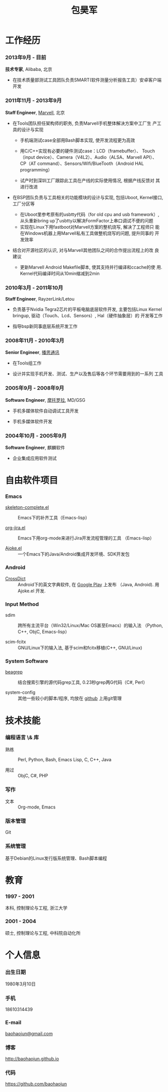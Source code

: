 
#+OPTIONS: toc:nil H:10

#+LaTeX_HEADER: \usepackage{mycv}
#+BEGIN_LaTeX
\begin{CJK*}{UTF8}{simsun}
#+END_LaTeX


#+MACRO: first  昊军
#+MACRO: last   包
#+MACRO: full {{{last}}}{{{first}}}
#+MACRO: phone  18610314439

#+TITLE: 包昊军
#+LATEX_CLASS_OPTIONS: [11pt,CJKbookmarks]



* 工作经历
*** 2013年9月 - 目前
 *技术专家*, Alibaba, 北京

- 在技术质量部测试工具团队负责SMART(软件测量分析报告工具）安卓客户端开发
*** 2011年11月 - 2013年9月
    *Staff Engineer*, [[http://marvell.com][Marvell]], 北京

    - 在Tools团队担任架构师的职务, 负责Marvell手机整体解决方案中工厂生
      产工具的设计与实现
      * 手机端测试case全部用Bash脚本实现, 使开发流程更为高效

      * 用C/C++实现有必要的硬件测试case：LCD（framebuffer）、
        Touch（input device）、Camera（V4L2）、Audio（ALSA、Marvell API）、
        CP（AT command）、Sensors/Wifi/BlueTooth（Android HAL
        programming）

      * 试产时到深圳工厂跟踪此工具在产线的实际使用情况, 根据产线反馈对
        其进行改进

    - 在BSP团队负责与工具相关的功能模块的设计与实现, 包括Uboot, Kernel接口,
      工厂分区等

      * 在Uboot里参考原有的usbtty代码（for old cpu and usb framework）,
        从头重新bring up了usbtty以解决FormFactor上串口调试不便的问题
      * 实现在Linux下用fastboot对Marvell方案的整机烧写, 解决了工程师只
        能在Windows机器上用Marvell私有工具做整机烧写的问题, 提升同事的
        开发效率

    - 结合对开源社区的认识, 对与Marvell其他团队之间的合作提出流程上的改
      良建议

      * 更新Marvell Android Makefile脚本, 使其支持并行编译和ccache的使
        用. Kernel代码编译时间从10min缩减到2min

*** 2010年3月 - 2011年10月

    *Staff Engineer*, RayzerLink/Letou

    - 负责基于Nvidia Tegra2芯片的平板电脑底层软件开发, 主要包括Linux
      Kernel bringup, 驱动（Touch、Lcd、Sensors）, Hal（硬件抽象层）的
      开发等工作

    - 指导bsp新同事底层系统开发工作

*** 2008年11月 - 2010年3月

    *Senior Engineer*, [[http://www.borqs.com][播思通讯]]

    - 在Tools组工作

    - 设计并实现手机开发、测试、生产以及售后等各个环节需要用到的一系列
      工具


*** 2005年9月 - 2008年9月

    *Software Engineer*, [[http://motorola.com][摩托罗拉]],  MD/GSG

    - 手机多媒体软件自动调试工具开发

    - 手机多媒体软件开发

*** 2004年10月 - 2005年9月
    *Software Engineer*, 麒麟软件

    - 企业集成应用软件测试

* 自由软件项目

*** Emacs

  - [[http://github.com/baohaojun/skeleton-complete][skeleton-complete.el]] ::  Emacs下的补齐工具（Emacs-lisp）

  - [[https://github.com/baohaojun/org-jira][org-jira.el]] :: Emacs下用org-mode来进行Jira开发流程管理的工具
                    （Emacs-lisp）

  - [[https://github.com/baohaojun/ajoke][Ajoke.el]] :: 一个Emacs下的Java/Android集成开发环境、SDK开发包

*** Android
  - [[https://github.com/baohaojun/BTAndroidWebViewSelection][CrossDict]] ::  Android下的英文字典软件, 在 [[https://play.google.com/store/apps/details?id=com.baohaojun.crossdict][Google Play]] 上发布
                  （Java, Android). 用 Ajoke.el 开发.

*** Input Method
  - sdim :: 跨所有主流平台（Win32/Linux/Mac OS甚至Emacs）的输入法
            （Python, C++, ObjC, Emacs-lisp）

  - scim-fcitx :: GNU/Linux下的输入法, 基于scim和fcitx移植(C++,
                  GNU/Linux)

*** System Software
  - [[https://github.com/baohaojun/beagrep][beagrep]] ::  结合搜索引擎的源代码grep工具, 0.23秒grep两G代码（C#,
                Perl）

  - system-config :: 其他一些较小的脚本/程序, 均放在 [[https://github.com/baohaojun][github]] 上用git管理


* 技术技能

*** 编程语言 \& 库
    - 熟练 :: Perl, Python, Bash, Emacs Lisp, C, C++, Java

    - 用过 :: ObjC, C#, PHP
*** 写作
    - 文本 :: Org-mode, Emacs
*** 版本管理
    Git
*** 系统管理
    基于Debian的Linux发行版系统管理、Bash脚本编程

* 教育

*** 1997 - 2001
    本科, 控制理论与工程, 浙江大学
*** 2001 - 2004
    硕士, 控制理论与工程, 中科院自动化所

* 个人信息
*** 出生日期
    1980年3月10日
*** 手机
    {{{phone}}}
*** E-mail
    [[mailto:baohaojun@gmail.com][baohaojun@gmail.com]]
*** 博客
    [[http://baohaojun.github.io]]
*** 代码
    [[https://github.com/baohaojun]]


#+BEGIN_LaTeX
\end{CJK*}
#+END_LaTeX

